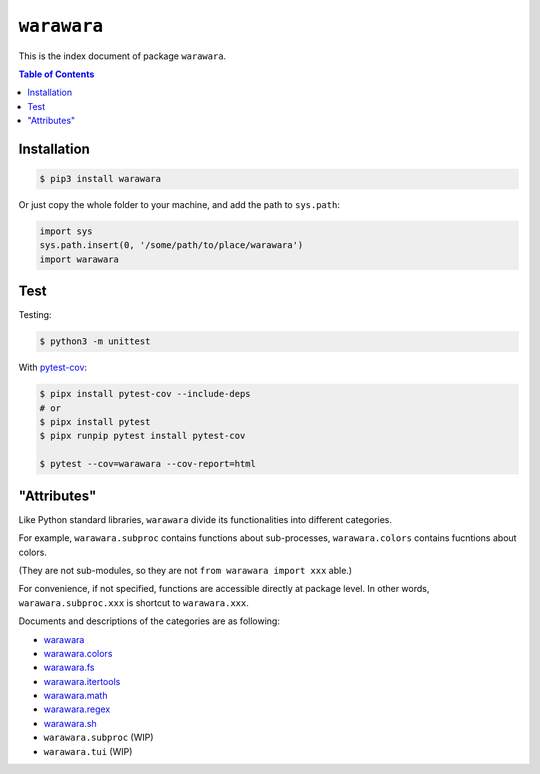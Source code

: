 ===============================================================================
``warawara``
===============================================================================

This is the index document of package ``warawara``.

.. contents:: Table of Contents


Installation
-----------------------------------------------------------------------------

.. code:: shell

   $ pip3 install warawara


Or just copy the whole folder to your machine, and add the path to ``sys.path``:

.. code:: python

   import sys
   sys.path.insert(0, '/some/path/to/place/warawara')
   import warawara


Test
-----------------------------------------------------------------------------

Testing:

.. code:: shell

   $ python3 -m unittest

With `pytest-cov <https://pytest-cov.readthedocs.io/en/latest/>`_:

.. code:: shell

   $ pipx install pytest-cov --include-deps
   # or
   $ pipx install pytest
   $ pipx runpip pytest install pytest-cov

   $ pytest --cov=warawara --cov-report=html


"Attributes"
-----------------------------------------------------------------------------

Like Python standard libraries, ``warawara`` divide its functionalities into
different categories.

For example, ``warawara.subproc`` contains functions about sub-processes,
``warawara.colors`` contains fucntions about colors.

(They are not sub-modules, so they are not ``from warawara import xxx`` able.)

For convenience, if not specified, functions are accessible directly at package level.
In other words, ``warawara.subproc.xxx`` is shortcut to ``warawara.xxx``.

Documents and descriptions of the categories are as following:

* `warawara <warawara.rst>`_
* `warawara.colors <warawara.colors.rst>`_
* `warawara.fs <warawara.fs.rst>`_
* `warawara.itertools <warawara.itertools.rst>`_
* `warawara.math <warawara.math.rst>`_
* `warawara.regex <warawara.regex.rst>`_
* `warawara.sh <warawara.sh.rst>`_
* ``warawara.subproc`` (WIP)
* ``warawara.tui`` (WIP)
